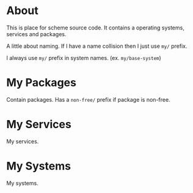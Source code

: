 * About

This is place for scheme source code. It contains a operating systems,
services and packages.

A little about naming. If I have a name collision then I just use =my/= prefix.

I always use =my/= prefix in system names. (ex. =my/base-system=)

* My Packages

Contain packages. Has a =non-free/= prefix if package is non-free.

* My Services

My services.

* My Systems

My systems.
